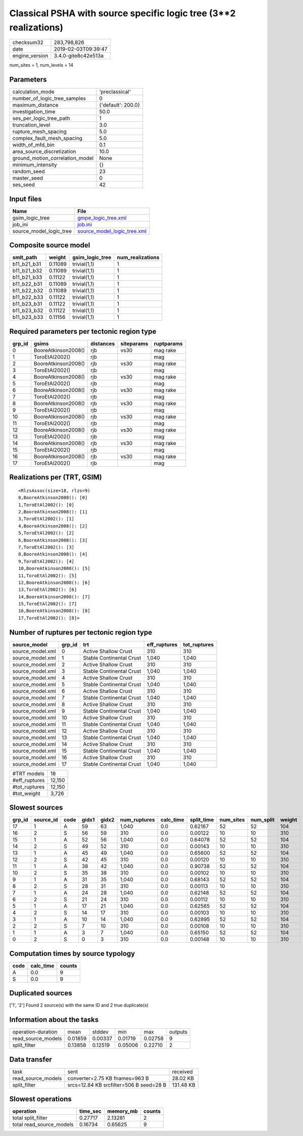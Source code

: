 Classical PSHA with source specific logic tree (3**2 realizations)
==================================================================

============== ===================
checksum32     283,798,826        
date           2019-02-03T09:39:47
engine_version 3.4.0-gite8c42e513a
============== ===================

num_sites = 1, num_levels = 14

Parameters
----------
=============================== ==================
calculation_mode                'preclassical'    
number_of_logic_tree_samples    0                 
maximum_distance                {'default': 200.0}
investigation_time              50.0              
ses_per_logic_tree_path         1                 
truncation_level                3.0               
rupture_mesh_spacing            5.0               
complex_fault_mesh_spacing      5.0               
width_of_mfd_bin                0.1               
area_source_discretization      10.0              
ground_motion_correlation_model None              
minimum_intensity               {}                
random_seed                     23                
master_seed                     0                 
ses_seed                        42                
=============================== ==================

Input files
-----------
======================= ============================================================
Name                    File                                                        
======================= ============================================================
gsim_logic_tree         `gmpe_logic_tree.xml <gmpe_logic_tree.xml>`_                
job_ini                 `job.ini <job.ini>`_                                        
source_model_logic_tree `source_model_logic_tree.xml <source_model_logic_tree.xml>`_
======================= ============================================================

Composite source model
----------------------
=========== ======= =============== ================
smlt_path   weight  gsim_logic_tree num_realizations
=========== ======= =============== ================
b11_b21_b31 0.11089 trivial(1,1)    1               
b11_b21_b32 0.11089 trivial(1,1)    1               
b11_b21_b33 0.11122 trivial(1,1)    1               
b11_b22_b31 0.11089 trivial(1,1)    1               
b11_b22_b32 0.11089 trivial(1,1)    1               
b11_b22_b33 0.11122 trivial(1,1)    1               
b11_b23_b31 0.11122 trivial(1,1)    1               
b11_b23_b32 0.11122 trivial(1,1)    1               
b11_b23_b33 0.11156 trivial(1,1)    1               
=========== ======= =============== ================

Required parameters per tectonic region type
--------------------------------------------
====== =================== ========= ========== ==========
grp_id gsims               distances siteparams ruptparams
====== =================== ========= ========== ==========
0      BooreAtkinson2008() rjb       vs30       mag rake  
1      ToroEtAl2002()      rjb                  mag       
2      BooreAtkinson2008() rjb       vs30       mag rake  
3      ToroEtAl2002()      rjb                  mag       
4      BooreAtkinson2008() rjb       vs30       mag rake  
5      ToroEtAl2002()      rjb                  mag       
6      BooreAtkinson2008() rjb       vs30       mag rake  
7      ToroEtAl2002()      rjb                  mag       
8      BooreAtkinson2008() rjb       vs30       mag rake  
9      ToroEtAl2002()      rjb                  mag       
10     BooreAtkinson2008() rjb       vs30       mag rake  
11     ToroEtAl2002()      rjb                  mag       
12     BooreAtkinson2008() rjb       vs30       mag rake  
13     ToroEtAl2002()      rjb                  mag       
14     BooreAtkinson2008() rjb       vs30       mag rake  
15     ToroEtAl2002()      rjb                  mag       
16     BooreAtkinson2008() rjb       vs30       mag rake  
17     ToroEtAl2002()      rjb                  mag       
====== =================== ========= ========== ==========

Realizations per (TRT, GSIM)
----------------------------

::

  <RlzsAssoc(size=18, rlzs=9)
  0,BooreAtkinson2008(): [0]
  1,ToroEtAl2002(): [0]
  2,BooreAtkinson2008(): [1]
  3,ToroEtAl2002(): [1]
  4,BooreAtkinson2008(): [2]
  5,ToroEtAl2002(): [2]
  6,BooreAtkinson2008(): [3]
  7,ToroEtAl2002(): [3]
  8,BooreAtkinson2008(): [4]
  9,ToroEtAl2002(): [4]
  10,BooreAtkinson2008(): [5]
  11,ToroEtAl2002(): [5]
  12,BooreAtkinson2008(): [6]
  13,ToroEtAl2002(): [6]
  14,BooreAtkinson2008(): [7]
  15,ToroEtAl2002(): [7]
  16,BooreAtkinson2008(): [8]
  17,ToroEtAl2002(): [8]>

Number of ruptures per tectonic region type
-------------------------------------------
================ ====== ======================== ============ ============
source_model     grp_id trt                      eff_ruptures tot_ruptures
================ ====== ======================== ============ ============
source_model.xml 0      Active Shallow Crust     310          310         
source_model.xml 1      Stable Continental Crust 1,040        1,040       
source_model.xml 2      Active Shallow Crust     310          310         
source_model.xml 3      Stable Continental Crust 1,040        1,040       
source_model.xml 4      Active Shallow Crust     310          310         
source_model.xml 5      Stable Continental Crust 1,040        1,040       
source_model.xml 6      Active Shallow Crust     310          310         
source_model.xml 7      Stable Continental Crust 1,040        1,040       
source_model.xml 8      Active Shallow Crust     310          310         
source_model.xml 9      Stable Continental Crust 1,040        1,040       
source_model.xml 10     Active Shallow Crust     310          310         
source_model.xml 11     Stable Continental Crust 1,040        1,040       
source_model.xml 12     Active Shallow Crust     310          310         
source_model.xml 13     Stable Continental Crust 1,040        1,040       
source_model.xml 14     Active Shallow Crust     310          310         
source_model.xml 15     Stable Continental Crust 1,040        1,040       
source_model.xml 16     Active Shallow Crust     310          310         
source_model.xml 17     Stable Continental Crust 1,040        1,040       
================ ====== ======================== ============ ============

============= ======
#TRT models   18    
#eff_ruptures 12,150
#tot_ruptures 12,150
#tot_weight   3,726 
============= ======

Slowest sources
---------------
====== ========= ==== ===== ===== ============ ========= ========== ========= ========= ======
grp_id source_id code gidx1 gidx2 num_ruptures calc_time split_time num_sites num_split weight
====== ========= ==== ===== ===== ============ ========= ========== ========= ========= ======
17     1         A    59    63    1,040        0.0       0.62167    52        52        104   
16     2         S    56    59    310          0.0       0.00122    10        10        310   
15     1         A    52    56    1,040        0.0       0.64078    52        52        104   
14     2         S    49    52    310          0.0       0.00143    10        10        310   
13     1         A    45    49    1,040        0.0       0.65600    52        52        104   
12     2         S    42    45    310          0.0       0.00120    10        10        310   
11     1         A    38    42    1,040        0.0       0.90738    52        52        104   
10     2         S    35    38    310          0.0       0.00102    10        10        310   
9      1         A    31    35    1,040        0.0       0.68143    52        52        104   
8      2         S    28    31    310          0.0       0.00113    10        10        310   
7      1         A    24    28    1,040        0.0       0.62148    52        52        104   
6      2         S    21    24    310          0.0       0.00112    10        10        310   
5      1         A    17    21    1,040        0.0       0.62565    52        52        104   
4      2         S    14    17    310          0.0       0.00103    10        10        310   
3      1         A    10    14    1,040        0.0       0.62895    52        52        104   
2      2         S    7     10    310          0.0       0.00108    10        10        310   
1      1         A    3     7     1,040        0.0       0.65150    52        52        104   
0      2         S    0     3     310          0.0       0.00148    10        10        310   
====== ========= ==== ===== ===== ============ ========= ========== ========= ========= ======

Computation times by source typology
------------------------------------
==== ========= ======
code calc_time counts
==== ========= ======
A    0.0       9     
S    0.0       9     
==== ========= ======

Duplicated sources
------------------
['1', '2']
Found 2 source(s) with the same ID and 2 true duplicate(s)

Information about the tasks
---------------------------
================== ======= ======= ======= ======= =======
operation-duration mean    stddev  min     max     outputs
read_source_models 0.01859 0.00337 0.01719 0.02758 9      
split_filter       0.13858 0.12519 0.05006 0.22710 2      
================== ======= ======= ======= ======= =======

Data transfer
-------------
================== ======================================= =========
task               sent                                    received 
read_source_models converter=2.75 KB fnames=963 B          28.02 KB 
split_filter       srcs=12.84 KB srcfilter=506 B seed=28 B 131.48 KB
================== ======================================= =========

Slowest operations
------------------
======================== ======== ========= ======
operation                time_sec memory_mb counts
======================== ======== ========= ======
total split_filter       0.27717  2.13281   2     
total read_source_models 0.16734  0.65625   9     
======================== ======== ========= ======
